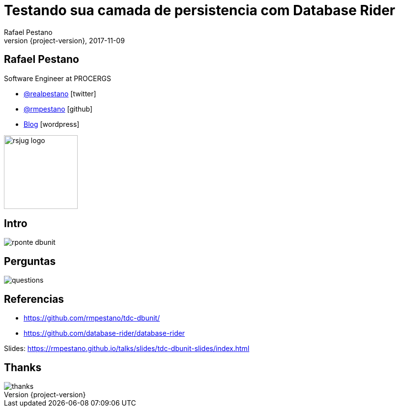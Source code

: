 = Testando sua camada de persistencia com [.gray]#Database Rider#
Rafael Pestano
2017-11-09
:revnumber: {project-version}
:example-caption!:
ifndef::imagesdir[:imagesdir: images]
ifndef::sourcedir[:sourcedir: ../java]
:navigation:
:menu:
:status:
:title-slide-background-image: db-testing.png
:title-slide-background-size: contain
:title-slide-transition: zoom
:title-slide-transition-speed: fast
:icons: font
 
== Rafael Pestano

Software Engineer at PROCERGS


* http://twitter.com/realpestano/[@realpestano^] icon:twitter[]
* http://github.com/rmpestano/[@rmpestano^] icon:github[]
* http://rpestano.wordpress.com[Blog^] icon:wordpress[]

image::rsjug_logo.png[height=150, width=150]


[%notitle]
== Intro

[.stretch]
image::rponte-dbunit.png[]

== Perguntas

[.stretch]
image::questions.jpg[]

== Referencias

* https://github.com/rmpestano/tdc-dbunit/
* https://github.com/database-rider/database-rider

Slides: https://rmpestano.github.io/talks/slides/tdc-dbunit-slides/index.html

[%notitle]
== Thanks

image::thanks.jpg[]
